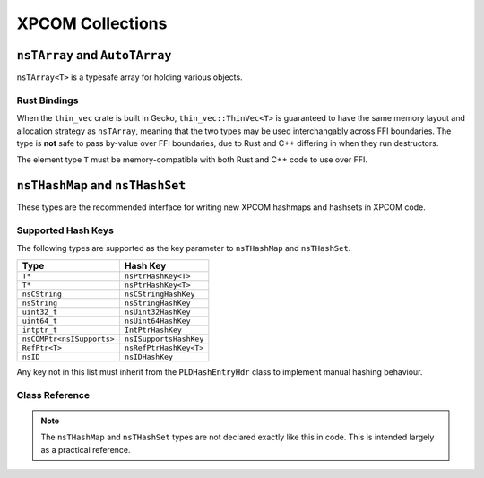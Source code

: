 XPCOM Collections
=================

``nsTArray`` and ``AutoTArray``
-------------------------------

``nsTArray<T>`` is a typesafe array for holding various objects.

Rust Bindings
~~~~~~~~~~~~~

When the ``thin_vec`` crate is built in Gecko, ``thin_vec::ThinVec<T>`` is
guaranteed to have the same memory layout and allocation strategy as
``nsTArray``, meaning that the two types may be used interchangably across
FFI boundaries. The type is **not** safe to pass by-value over FFI
boundaries, due to Rust and C++ differing in when they run destructors.

The element type ``T`` must be memory-compatible with both Rust and C++ code
to use over FFI.

``nsTHashMap`` and ``nsTHashSet``
---------------------------------

These types are the recommended interface for writing new XPCOM hashmaps and
hashsets in XPCOM code.

Supported Hash Keys
~~~~~~~~~~~~~~~~~~~

The following types are supported as the key parameter to ``nsTHashMap`` and
``nsTHashSet``.

========================== ======================
Type                       Hash Key
========================== ======================
``T*``                     ``nsPtrHashKey<T>``
``T*``                     ``nsPtrHashKey<T>``
``nsCString``              ``nsCStringHashKey``
``nsString``               ``nsStringHashKey``
``uint32_t``               ``nsUint32HashKey``
``uint64_t``               ``nsUint64HashKey``
``intptr_t``               ``IntPtrHashKey``
``nsCOMPtr<nsISupports>``  ``nsISupportsHashKey``
``RefPtr<T>``              ``nsRefPtrHashKey<T>``
``nsID``                   ``nsIDHashKey``
========================== ======================

Any key not in this list must inherit from the ``PLDHashEntryHdr`` class to
implement manual hashing behaviour.

Class Reference
~~~~~~~~~~~~~~~

.. note::

    The ``nsTHashMap`` and ``nsTHashSet`` types are not declared exactly like
    this in code. This is intended largely as a practical reference.

.. cpp:class:: template<K, V> nsTHashMap<K, V>

    The ``nsTHashMap<K, V>`` class is currently defined as a thin type alias
    around ``nsBaseHashtable``. See the methods defined on that class for
    more detailed documentation.

    https://searchfox.org/mozilla-central/source/xpcom/ds/nsBaseHashtable.h

    .. cpp:function:: uint32_t Count() const

    .. cpp:function:: bool IsEmpty() const

    .. cpp:function:: bool Get(KeyType aKey, V* aData) const

        Get the value, returning a flag indicating the presence of the entry
        in the table.

    .. cpp:function:: V Get(KeyType aKey) const

        Get the value, returning a default-initialized object if the entry is
        not present in the table.

    .. cpp:function:: Maybe<V> MaybeGet(KeyType aKey) const

        Get the value, returning Nothing if the entry is not present in the table.

    .. cpp:function:: V& LookupOrInsert(KeyType aKey, Args&&... aArgs) const

    .. cpp:function:: V& LookupOrInsertWith(KeyType aKey, F&& aFunc) const

.. cpp:class:: template<K> nsTHashSet<K>

    The ``nsTHashSet<K>`` class is currently defined as a thin type alias
    around ``nsTBaseHashSet``. See the methods defined on that class for
    more detailed documentation.

    https://searchfox.org/mozilla-central/source/xpcom/ds/nsTHashSet.h
